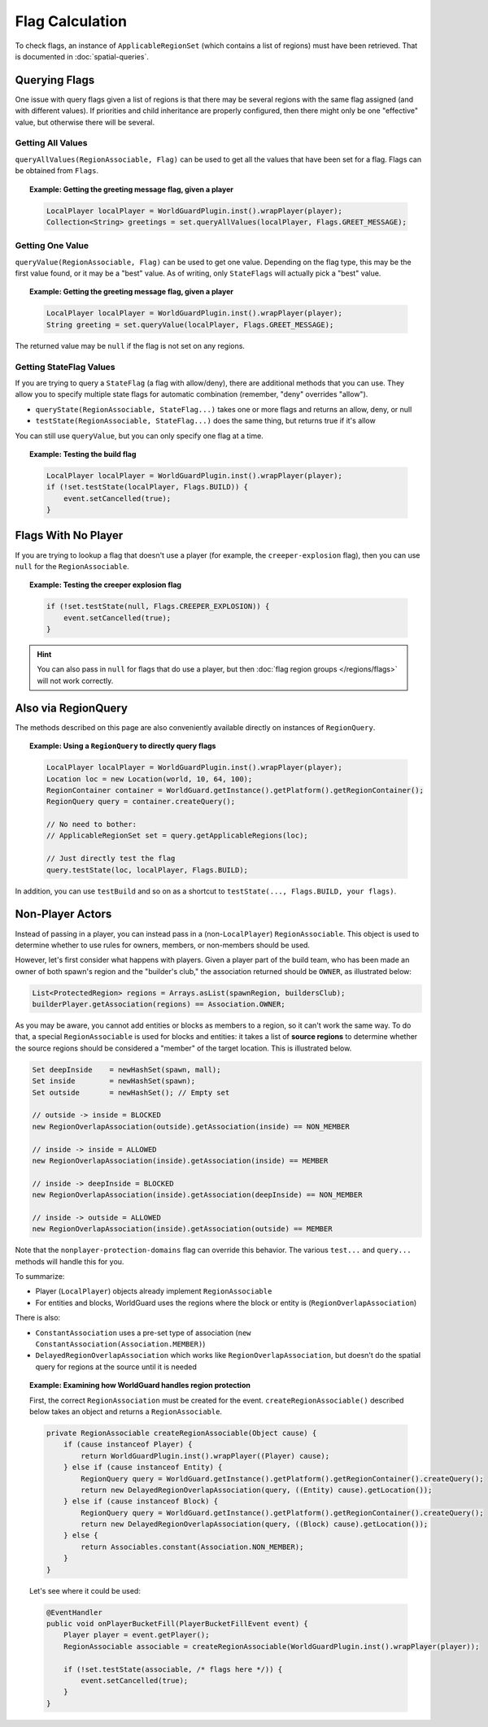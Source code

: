 ================
Flag Calculation
================

To check flags, an instance of ``ApplicableRegionSet`` (which contains a list of regions) must have been retrieved. That is documented in :doc:`spatial-queries`.

Querying Flags
==============

One issue with query flags given a list of regions is that there may be several regions with the same flag assigned (and with different values). If priorities and child inheritance are properly configured, then there might only be one "effective" value, but otherwise there will be several.

Getting All Values
~~~~~~~~~~~~~~~~~~

``queryAllValues(RegionAssociable, Flag)`` can be used to get all the values that have been set for a flag. Flags can be obtained from ``Flags``.

.. topic:: Example: Getting the greeting message flag, given a player

    .. code-block:: java

        LocalPlayer localPlayer = WorldGuardPlugin.inst().wrapPlayer(player);
        Collection<String> greetings = set.queryAllValues(localPlayer, Flags.GREET_MESSAGE);

Getting One Value
~~~~~~~~~~~~~~~~~

``queryValue(RegionAssociable, Flag)`` can be used to get one value. Depending on the flag type, this may be the first value found, or it may be a "best" value. As of writing, only ``StateFlags`` will actually pick a "best" value.

.. topic:: Example: Getting the greeting message flag, given a player

    .. code-block:: java

        LocalPlayer localPlayer = WorldGuardPlugin.inst().wrapPlayer(player);
        String greeting = set.queryValue(localPlayer, Flags.GREET_MESSAGE);

The returned value may be ``null`` if the flag is not set on any regions.

Getting StateFlag Values
~~~~~~~~~~~~~~~~~~~~~~~~

If you are trying to query a ``StateFlag`` (a flag with allow/deny), there are additional methods that you can use. They allow you to specify multiple state flags for automatic combination (remember, "deny" overrides "allow").

* ``queryState(RegionAssociable, StateFlag...)`` takes one or more flags and returns an allow, deny, or null
* ``testState(RegionAssociable, StateFlag...)`` does the same thing, but returns true if it's allow

You can still use ``queryValue``, but you can only specify one flag at a time.

.. topic:: Example: Testing the build flag

    .. code-block:: java

        LocalPlayer localPlayer = WorldGuardPlugin.inst().wrapPlayer(player);
        if (!set.testState(localPlayer, Flags.BUILD)) {
            event.setCancelled(true);
        }

Flags With No Player
====================

If you are trying to lookup a flag that doesn't use a player (for example, the ``creeper-explosion`` flag), then you can use ``null`` for the ``RegionAssociable``.

.. topic:: Example: Testing the creeper explosion flag

    .. code-block:: java

        if (!set.testState(null, Flags.CREEPER_EXPLOSION)) {
            event.setCancelled(true);
        }

.. hint::
    You can also pass in ``null`` for flags that do use a player, but then :doc:`flag region groups </regions/flags>` will not work correctly.

Also via RegionQuery
====================

The methods described on this page are also conveniently available directly on instances of ``RegionQuery``.

.. topic:: Example: Using a ``RegionQuery`` to directly query flags

    .. code-block:: java

        LocalPlayer localPlayer = WorldGuardPlugin.inst().wrapPlayer(player);
        Location loc = new Location(world, 10, 64, 100);
        RegionContainer container = WorldGuard.getInstance().getPlatform().getRegionContainer();
        RegionQuery query = container.createQuery();

        // No need to bother:
        // ApplicableRegionSet set = query.getApplicableRegions(loc);

        // Just directly test the flag
        query.testState(loc, localPlayer, Flags.BUILD);

In addition, you can use ``testBuild`` and so on as a shortcut to ``testState(..., Flags.BUILD, your flags)``.

Non-Player Actors
=================

Instead of passing in a player, you can instead pass in a (non-``LocalPlayer``) ``RegionAssociable``. This object is used to determine whether to use rules for owners, members, or non-members should be used.

However, let's first consider what happens with players. Given a player part of the build team, who has been made an owner of both spawn's region and the "builder's club," the association returned should be ``OWNER``, as illustrated below:

.. code-block:: java

    List<ProtectedRegion> regions = Arrays.asList(spawnRegion, buildersClub);
    builderPlayer.getAssociation(regions) == Association.OWNER;

As you may be aware, you cannot add entities or blocks as members to a region, so it can't work the same way. To do that, a special ``RegionAssociable`` is used for blocks and entities: it takes a list of **source regions** to determine whether the source regions should be considered a "member" of the target location. This is illustrated below.

.. code-block:: java

    Set deepInside    = newHashSet(spawn, mall);
    Set inside        = newHashSet(spawn);
    Set outside       = newHashSet(); // Empty set

    // outside -> inside = BLOCKED
    new RegionOverlapAssociation(outside).getAssociation(inside) == NON_MEMBER

    // inside -> inside = ALLOWED
    new RegionOverlapAssociation(inside).getAssociation(inside) == MEMBER

    // inside -> deepInside = BLOCKED
    new RegionOverlapAssociation(inside).getAssociation(deepInside) == NON_MEMBER

    // inside -> outside = ALLOWED
    new RegionOverlapAssociation(inside).getAssociation(outside) == MEMBER

Note that the ``nonplayer-protection-domains`` flag can override this behavior. The various ``test...`` and ``query...`` methods will handle this for you.

To summarize:

* Player (``LocalPlayer``) objects already implement ``RegionAssociable``
* For entities and blocks, WorldGuard uses the regions where the block or entity is (``RegionOverlapAssociation``)

There is also:

* ``ConstantAssociation`` uses a pre-set type of association (``new ConstantAssociation(Association.MEMBER)``)
* ``DelayedRegionOverlapAssociation`` which works like ``RegionOverlapAssociation``, but doesn't do the spatial query for regions at the source until it is needed

.. topic:: Example: Examining how WorldGuard handles region protection

    First, the correct ``RegionAssociation`` must be created for the event. ``createRegionAssociable()`` described below takes an object and returns a ``RegionAssociable``.

    .. code-block:: java

        private RegionAssociable createRegionAssociable(Object cause) {
            if (cause instanceof Player) {
                return WorldGuardPlugin.inst().wrapPlayer((Player) cause);
            } else if (cause instanceof Entity) {
                RegionQuery query = WorldGuard.getInstance().getPlatform().getRegionContainer().createQuery();
                return new DelayedRegionOverlapAssociation(query, ((Entity) cause).getLocation());
            } else if (cause instanceof Block) {
                RegionQuery query = WorldGuard.getInstance().getPlatform().getRegionContainer().createQuery();
                return new DelayedRegionOverlapAssociation(query, ((Block) cause).getLocation());
            } else {
                return Associables.constant(Association.NON_MEMBER);
            }
        }

    Let's see where it could be used:

    .. code-block:: java

        @EventHandler
        public void onPlayerBucketFill(PlayerBucketFillEvent event) {
            Player player = event.getPlayer();
            RegionAssociable associable = createRegionAssociable(WorldGuardPlugin.inst().wrapPlayer(player));

            if (!set.testState(associable, /* flags here */)) {
                event.setCancelled(true);
            }
        }
